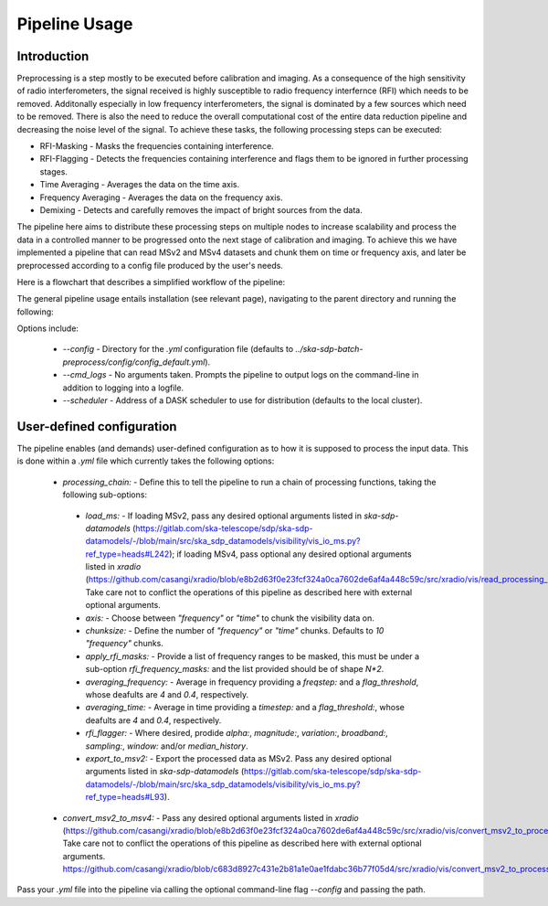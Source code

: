 .. _pipeline:

**************
Pipeline Usage
**************

Introduction
============

Preprocessing is a step mostly to be executed before calibration and imaging. As a consequence of the high sensitivity of radio interferometers, the signal received is highly
susceptible to radio frequency interfernce (RFI) which needs to be removed. Additonally especially in low frequency interferometers, the signal is dominated by a few sources which need to be removed.
There is also the need to reduce the overall computational cost of the entire data reduction pipeline and decreasing the noise level of the signal. To achieve these tasks, the following
processing steps can be executed:

* RFI-Masking - Masks the frequencies containing interference.
* RFI-Flagging - Detects the frequencies containing interference and flags them to be ignored in further processing stages. 
* Time Averaging - Averages the data on the time axis.
* Frequency Averaging - Averages the data on the frequency axis.
* Demixing - Detects and carefully removes the impact of bright sources from the data.

The pipeline here aims to distribute these processing steps on multiple nodes to increase scalability and process the data in a controlled manner to be progressed onto the next stage of 
calibration and imaging. To achieve this we have implemented a pipeline that can read MSv2 and MSv4 datasets and chunk them on time or frequency axis, and later be preprocessed according
to a config file produced by the user's needs. 

Here is a flowchart that describes a simplified workflow of the pipeline:

.. image:: _static/preprocess_pipeline.png
   :height: 200px
   :width: 60%

The general pipeline usage entails installation (see relevant page), navigating to the parent directory and running the following:

.. code_block:: bash
   $ python3 ./src/ska-sdp-batch-preprocess ${path_to_your_input_measurement_set.ms}

Options include:
 
 * `--config` - Directory for the `.yml` configuration file (defaults to `../ska-sdp-batch-preprocess/config/config_default.yml`).
 * `--cmd_logs` - No arguments taken. Prompts the pipeline to output logs on the command-line in addition to logging into a logfile.
 * `--scheduler` - Address of a DASK scheduler to use for distribution (defaults to the local cluster).

User-defined configuration
==========================

The pipeline enables (and demands) user-defined configuration as to how it is supposed to process the input data. This is done within a `.yml` file which currently takes the following options: 

 * `processing_chain:` -  Define this to tell the pipeline to run a chain of processing functions, taking the following sub-options:
  * `load_ms:` - If loading MSv2, pass any desired optional arguments listed in `ska-sdp-datamodels` (https://gitlab.com/ska-telescope/sdp/ska-sdp-datamodels/-/blob/main/src/ska_sdp_datamodels/visibility/vis_io_ms.py?ref_type=heads#L242); if loading MSv4, pass optional any desired optional arguments listed in `xradio` (https://github.com/casangi/xradio/blob/e8b2d63f0e23fcf324a0ca7602de6af4a448c59c/src/xradio/vis/read_processing_set.py#L9). Take care not to conflict the operations of this pipeline as described here with external optional arguments.
  * `axis:` - Choose between `"frequency"` or `"time"` to chunk the visibility data on.
  * `chunksize:` - Define the number of `"frequency"` or `"time"` chunks. Defaults to `10` `"frequency"` chunks.
  * `apply_rfi_masks:` - Provide a list of frequency ranges to be masked, this must be under a sub-option `rfi_frequency_masks:` and the list provided should be of shape `N*2`.
  * `averaging_frequency:` - Average in frequency providing a `freqstep:` and a `flag_threshold`, whose deafults are `4` and `0.4`, respectively.
  * `averaging_time:` - Average in time providing a `timestep:` and a `flag_threshold:`, whose deafults are `4` and `0.4`, respectively.
  * `rfi_flagger:` - Where desired, prodide `alpha:`, `magnitude:`, `variation:`, `broadband:`, `sampling:`, `window:` and/or `median_history`.
  * `export_to_msv2:` - Export the processed data as MSv2. Pass any desired optional arguments listed in `ska-sdp-datamodels` (https://gitlab.com/ska-telescope/sdp/ska-sdp-datamodels/-/blob/main/src/ska_sdp_datamodels/visibility/vis_io_ms.py?ref_type=heads#L93).

 * `convert_msv2_to_msv4:` - Pass any desired optional arguments listed in `xradio` (https://github.com/casangi/xradio/blob/e8b2d63f0e23fcf324a0ca7602de6af4a448c59c/src/xradio/vis/convert_msv2_to_processing_set.py#L11). Take care not to conflict the operations of this pipeline as described here with external optional arguments.
   https://github.com/casangi/xradio/blob/c683d8927c431e2b81a1e0ae1fdabc36b77f05d4/src/xradio/vis/convert_msv2_to_processing_set.py#L13

Pass your `.yml` file into the pipeline via calling the optional command-line flag `--config` and passing the path.